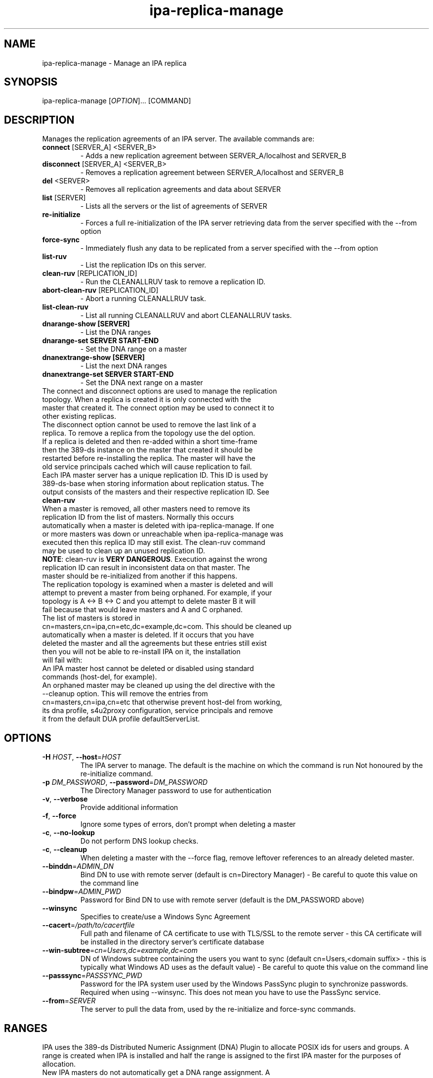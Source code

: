 .\" A man page for ipa-replica-manage
.\" Copyright (C) 2008 Red Hat, Inc.
.\"
.\" This program is free software; you can redistribute it and/or modify
.\" it under the terms of the GNU General Public License as published by
.\" the Free Software Foundation, either version 3 of the License, or
.\" (at your option) any later version.
.\"
.\" This program is distributed in the hope that it will be useful, but
.\" WITHOUT ANY WARRANTY; without even the implied warranty of
.\" MERCHANTABILITY or FITNESS FOR A PARTICULAR PURPOSE.  See the GNU
.\" General Public License for more details.
.\"
.\" You should have received a copy of the GNU General Public License
.\" along with this program.  If not, see <http://www.gnu.org/licenses/>.
.\"
.\" Author: Rob Crittenden <rcritten@redhat.com>
.\"
.TH "ipa-replica-manage" "1" "Mar 1 2013" "FreeIPA" "FreeIPA Manual Pages"
.SH "NAME"
ipa\-replica\-manage \- Manage an IPA replica
.SH "SYNOPSIS"
ipa\-replica\-manage [\fIOPTION\fR]... [COMMAND]
.SH "DESCRIPTION"
Manages the replication agreements of an IPA server. The available commands are:
.TP
\fBconnect\fR [SERVER_A] <SERVER_B>
\- Adds a new replication agreement between SERVER_A/localhost and SERVER_B
.TP
\fBdisconnect\fR [SERVER_A] <SERVER_B>
\- Removes a replication agreement between SERVER_A/localhost and SERVER_B
.TP
\fBdel\fR <SERVER>
\- Removes all replication agreements and data about SERVER
.TP
\fBlist\fR [SERVER]
\- Lists all the servers or the list of agreements of SERVER
.TP
\fBre\-initialize\fR
\- Forces a full re\-initialization of the IPA server retrieving data from the server specified with the \-\-from option
.TP
\fBforce\-sync\fR
\- Immediately flush any data to be replicated from a server specified with the \-\-from option
.TP
\fBlist\-ruv\fR
\- List the replication IDs on this server.
.TP
\fBclean\-ruv\fR [REPLICATION_ID]
\- Run the CLEANALLRUV task to remove a replication ID.
.TP
\fBabort\-clean\-ruv\fR [REPLICATION_ID]
\- Abort a running CLEANALLRUV task.
.TP
\fBlist\-clean\-ruv\fR
\- List all running CLEANALLRUV and abort CLEANALLRUV tasks.
.TP
\fBdnarange\-show [SERVER]\fR
\- List the DNA ranges
.TP
\fBdnarange\-set SERVER START\-END\fR
\- Set the DNA range on a master
.TP
\fBdnanextrange\-show [SERVER]\fR
\- List the next DNA ranges
.TP
\fBdnanextrange\-set SERVER START\-END\fR
\- Set the DNA next range on a master
.TP
The connect and disconnect options are used to manage the replication topology. When a replica is created it is only connected with the master that created it. The connect option may be used to connect it to other existing replicas.
.TP
The disconnect option cannot be used to remove the last link of a replica. To remove a replica from the topology use the del option.
.TP
If a replica is deleted and then re\-added within a short time\-frame then the 389\-ds instance on the master that created it should be restarted before re\-installing the replica. The master will have the old service principals cached which will cause replication to fail.
.TP
Each IPA master server has a unique replication ID. This ID is used by 389\-ds\-base when storing information about replication status. The output consists of the masters and their respective replication ID. See \fBclean\-ruv\fR
.TP
When a master is removed, all other masters need to remove its replication ID from the list of masters. Normally this occurs automatically when a master is deleted with ipa\-replica\-manage. If one or more masters was down or unreachable when ipa\-replica\-manage was executed then this replica ID may still exist. The clean\-ruv command may be used to clean up an unused replication ID.
.TP
\fBNOTE\fR: clean\-ruv is \fBVERY DANGEROUS\fR. Execution against the wrong replication ID can result in inconsistent data on that master. The master should be re\-initialized from another if this happens.
.TP
The replication topology is examined when a master is deleted and will attempt to prevent a master from being orphaned. For example, if your topology is A <\-> B <\-> C and you attempt to delete master B it will fail because that would leave masters and A and C orphaned.
.TP
The list of masters is stored in cn=masters,cn=ipa,cn=etc,dc=example,dc=com. This should be cleaned up automatically when a master is deleted. If it occurs that you have deleted the master and all the agreements but these entries still exist then you will not be able to re\-install IPA on it, the installation will fail with:
.TP
An IPA master host cannot be deleted or disabled using standard commands (host\-del, for example).
.TP
An orphaned master may be cleaned up using the del directive with the \-\-cleanup option. This will remove the entries from cn=masters,cn=ipa,cn=etc that otherwise prevent host\-del from working, its dna profile, s4u2proxy configuration, service principals and remove it from the default DUA profile defaultServerList.
.SH "OPTIONS"
.TP
\fB\-H\fR \fIHOST\fR, \fB\-\-host\fR=\fIHOST\fR
The IPA server to manage.
The default is the machine on which the command is run
Not honoured by the re\-initialize command.
.TP
\fB\-p\fR \fIDM_PASSWORD\fR, \fB\-\-password\fR=\fIDM_PASSWORD\fR
The Directory Manager password to use for authentication
.TP
\fB\-v\fR, \fB\-\-verbose\fR
Provide additional information
.TP
\fB\-f\fR, \fB\-\-force\fR
Ignore some types of errors, don't prompt when deleting a master
.TP
\fB\-c\fR, \fB\-\-no\-lookup\fR
Do not perform DNS lookup checks.
.TP
\fB\-c\fR, \fB\-\-cleanup\fR
When deleting a master with the \-\-force flag, remove leftover references to an already deleted master.
.TP
\fB\-\-binddn\fR=\fIADMIN_DN\fR
Bind DN to use with remote server (default is cn=Directory Manager) \- Be careful to quote this value on the command line
.TP
\fB\-\-bindpw\fR=\fIADMIN_PWD\fR
Password for Bind DN to use with remote server (default is the DM_PASSWORD above)
.TP
\fB\-\-winsync\fR
Specifies to create/use a Windows Sync Agreement
.TP
\fB\-\-cacert\fR=\fI/path/to/cacertfile\fR
Full path and filename of CA certificate to use with TLS/SSL to the remote server \- this CA certificate will be installed in the directory server's certificate database
.TP
\fB\-\-win\-subtree\fR=\fIcn=Users,dc=example,dc=com\fR
DN of Windows subtree containing the users you want to sync (default cn=Users,<domain suffix> \- this is typically what Windows AD uses as the default value) \- Be careful to quote this value on the command line
.TP
\fB\-\-passsync\fR=\fIPASSSYNC_PWD\fR
Password for the IPA system user used by the Windows PassSync plugin to synchronize passwords. Required when using \-\-winsync. This does not mean you have to use the PassSync service.
.TP
\fB\-\-from\fR=\fISERVER\fR
The server to pull the data from, used by the re\-initialize and force\-sync commands.
.SH "RANGES"
IPA uses the 389\-ds Distributed Numeric Assignment (DNA) Plugin to allocate POSIX ids for users and groups. A range is created when IPA is installed and half the range is assigned to the first IPA master for the purposes of allocation.
.TP
New IPA masters do not automatically get a DNA range assignment. A range assignment is done only when a user or POSIX group is added on that master.
.TP
The DNA plugin also supports an "on\-deck" or next range configuration. When the primary range is exhaused, rather than going to another master to ask for more, it will use its on\-deck range if one is defined. Each master can have only one range and one on\-deck range defined.
.TP
When a master is removed an attempt is made to save its DNA range(s) onto another master in its on\-deck range. IPA will not attempt to extend or merge ranges. If there are no available on\-deck range slots then this is reported to the user. The range is effectively lost unless it is manually merged into the range of another master.
.TP
The DNA range and on\-deck (next) values can be managed using the dnarange\-set and dnanextrange\-set commands. The rules for managing these ranges are:
\- The range must be completely contained within a local range as defined by the ipa idrange command.

\- The range cannot overlap the DNA range or on\-deck range on another IPA master.

\- The range cannot overlap the ID range of an AD Trust.

\- The primary DNA range cannot be removed.

\- An on\-deck range range can be removed by setting it to 0\-0. The assumption is that the range will be manually moved or merged elsewhere.
.TP
The range and next range of a specific master can be displayed by passing the FQDN of that master to the dnarange\-show or dnanextrange\-show command.
.TP
Performing range changes as a delegated administrator (e.g. not using the Directory Manager password) requires additional 389\-ds ACIs. These are installed in upgraded masters but not existing ones. The changs are made in cn=config which is not replicated. The result is that DNA ranges cannot be managed on non\-upgraded masters as a delegated administrator.
.SH "EXAMPLES"
.TP
List all masters:
 # ipa\-replica\-manage list
 srv1.example.com
 srv2.example.com
 srv3.example.com
 srv4.example.com
.TP
List a server's replication agreements.
 # ipa\-replica\-manage list srv1.example.com
 srv2.example.com
 srv3.example.com
.TP
Re\-initialize a replica:
 # ipa\-replica\-manage re\-initialize \-\-from srv2.example.com

This will re\-initialize the data on the server where you execute the command, retrieving the data from the srv2.example.com replica
.TP
Add a new replication agreement:
 # ipa\-replica\-manage connect srv2.example.com srv4.example.com
.TP
Remove an existing replication agreement:
 # ipa\-replica\-manage disconnect srv1.example.com srv3.example.com
.TP
Completely remove a replica:
 # ipa\-replica\-manage del srv4.example.com
.TP
Using connect/disconnect you can manage the replication topology.
.TP
List the replication IDs in use:
 # ipa\-replica\-manage list\-ruv
 srv1.example.com:389: 7
 srv2.example.com:389: 4
.TP
Remove references to an orphaned and deleted master:
 # ipa\-replica\-manage del \-\-force \-\-cleanup master.example.com
.SH "WINSYNC"
Creating a Windows AD Synchronization agreement is similar to creating an IPA replication agreement, there are just a couple of extra steps.

A special user entry is created for the PassSync service. The DN of this entry is uid=passsync,cn=sysaccounts,cn=etc,<basedn>. You are not required to use PassSync to use a Windows synchronization agreement but setting a password for the user is required.

The following examples use the AD administrator account as the synchronization user. This is not mandatory but the user must have read\-access to the subtree.

.TP
1. Transfer the base64\-encoded Windows AD CA Certificate to your IPA Server
.TP
2. Remove any existing kerberos credentials
  # kdestroy
.TP
3. Add the winsync replication agreement
  # ipa\-replica\-manage connect \-\-winsync \-\-passsync=<bindpwd_for_syncuser_that will_be_used_for_agreement> \-\-cacert=/path/to/adscacert/WIN\-CA.cer \-\-binddn "cn=administrator,cn=users,dc=ad,dc=example,dc=com" \-\-bindpw <ads_administrator_password> \-v <adserver.fqdn>
.TP
You will be prompted to supply the Directory Manager's password.
.TP
Create a winsync replication agreement:

 # ipa\-replica\-manage connect \-\-winsync \-\-passsync=MySecret
\-\-cacert=/root/WIN\-CA.cer \-\-binddn "cn=administrator,cn=users,dc=ad,dc=example,dc=com"
\-\-bindpw MySecret \-v windows.ad.example.com

.TP
Remove a winsync replication agreement:
 # ipa\-replica\-manage disconnect windows.ad.example.com
.SH "PASSSYNC"
PassSync is a Windows service that runs on AD Domain Controllers to intercept password changes. It sends these password changes to the IPA LDAP server over TLS. These password changes bypass normal IPA password policy settings and the password is not set to immediately expire. This is because by the time IPA receives the password change it has already been accepted by AD so it is too late to reject it.
.TP
IPA maintains a list of DNs that are excempt from password policy. A special user is added automatically when a winsync replication agreement is created. The DN of this user is added to the excemption list stored in passSyncManagersDNs in the entry cn=ipa_pwd_extop,cn=plugins,cn=config.
.SH "EXIT STATUS"
0 if the command was successful

1 if an error occurred
